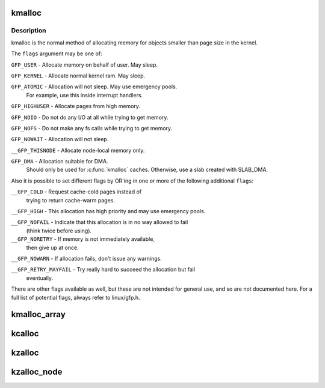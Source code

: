 .. -*- coding: utf-8; mode: rst -*-
.. src-file: include/linux/slab.h

.. _`kmalloc`:

kmalloc
=======

.. c:function:: void *kmalloc(size_t size, gfp_t flags)

    allocate memory

    :param size_t size:
        how many bytes of memory are required.

    :param gfp_t flags:
        the type of memory to allocate.

.. _`kmalloc.description`:

Description
-----------

kmalloc is the normal method of allocating memory
for objects smaller than page size in the kernel.

The \ ``flags``\  argument may be one of:

\ ``GFP_USER``\  - Allocate memory on behalf of user.  May sleep.

\ ``GFP_KERNEL``\  - Allocate normal kernel ram.  May sleep.

\ ``GFP_ATOMIC``\  - Allocation will not sleep.  May use emergency pools.
  For example, use this inside interrupt handlers.

\ ``GFP_HIGHUSER``\  - Allocate pages from high memory.

\ ``GFP_NOIO``\  - Do not do any I/O at all while trying to get memory.

\ ``GFP_NOFS``\  - Do not make any fs calls while trying to get memory.

\ ``GFP_NOWAIT``\  - Allocation will not sleep.

\ ``__GFP_THISNODE``\  - Allocate node-local memory only.

\ ``GFP_DMA``\  - Allocation suitable for DMA.
  Should only be used for \ :c:func:`kmalloc`\  caches. Otherwise, use a
  slab created with SLAB_DMA.

Also it is possible to set different flags by OR'ing
in one or more of the following additional \ ``flags``\ :

\ ``__GFP_COLD``\  - Request cache-cold pages instead of
  trying to return cache-warm pages.

\ ``__GFP_HIGH``\  - This allocation has high priority and may use emergency pools.

\ ``__GFP_NOFAIL``\  - Indicate that this allocation is in no way allowed to fail
  (think twice before using).

\ ``__GFP_NORETRY``\  - If memory is not immediately available,
  then give up at once.

\ ``__GFP_NOWARN``\  - If allocation fails, don't issue any warnings.

\ ``__GFP_RETRY_MAYFAIL``\  - Try really hard to succeed the allocation but fail
  eventually.

There are other flags available as well, but these are not intended
for general use, and so are not documented here. For a full list of
potential flags, always refer to linux/gfp.h.

.. _`kmalloc_array`:

kmalloc_array
=============

.. c:function:: void *kmalloc_array(size_t n, size_t size, gfp_t flags)

    allocate memory for an array.

    :param size_t n:
        number of elements.

    :param size_t size:
        element size.

    :param gfp_t flags:
        the type of memory to allocate (see kmalloc).

.. _`kcalloc`:

kcalloc
=======

.. c:function:: void *kcalloc(size_t n, size_t size, gfp_t flags)

    allocate memory for an array. The memory is set to zero.

    :param size_t n:
        number of elements.

    :param size_t size:
        element size.

    :param gfp_t flags:
        the type of memory to allocate (see kmalloc).

.. _`kzalloc`:

kzalloc
=======

.. c:function:: void *kzalloc(size_t size, gfp_t flags)

    allocate memory. The memory is set to zero.

    :param size_t size:
        how many bytes of memory are required.

    :param gfp_t flags:
        the type of memory to allocate (see kmalloc).

.. _`kzalloc_node`:

kzalloc_node
============

.. c:function:: void *kzalloc_node(size_t size, gfp_t flags, int node)

    allocate zeroed memory from a particular memory node.

    :param size_t size:
        how many bytes of memory are required.

    :param gfp_t flags:
        the type of memory to allocate (see kmalloc).

    :param int node:
        memory node from which to allocate

.. This file was automatic generated / don't edit.

